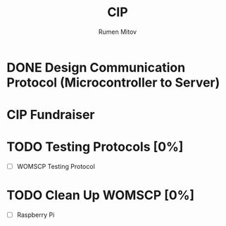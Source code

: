 #+title: CIP
#+author: Rumen Mitov
#+email: rmitov@constuctor.university
#+startup: overview

* DONE Design Communication Protocol (Microcontroller to Server)
CLOSED: [2024-10-20 Sun 01:06] SCHEDULED: <2024-10-19 Sat>

* CIP Fundraiser
SCHEDULED: <2024-10-26 Sat>

* TODO Testing Protocols [0%]
DEADLINE: <2024-10-26 Sat>
- [ ] WOMSCP Testing Protocol

* TODO Clean Up WOMSCP [0%]
DEADLINE: <2024-11-02 Sat>
- [ ] Raspberry Pi


